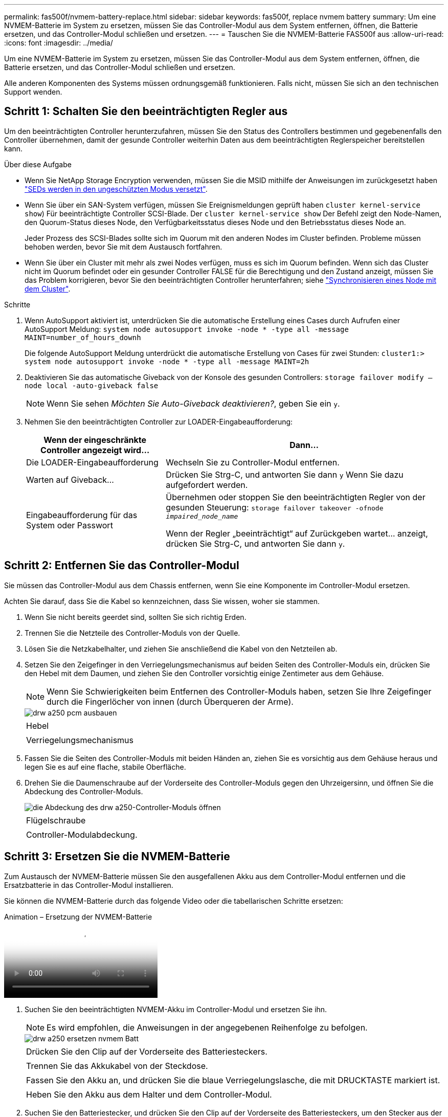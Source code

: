 ---
permalink: fas500f/nvmem-battery-replace.html 
sidebar: sidebar 
keywords: fas500f, replace nvmem battery 
summary: Um eine NVMEM-Batterie im System zu ersetzen, müssen Sie das Controller-Modul aus dem System entfernen, öffnen, die Batterie ersetzen, und das Controller-Modul schließen und ersetzen. 
---
= Tauschen Sie die NVMEM-Batterie FAS500f aus
:allow-uri-read: 
:icons: font
:imagesdir: ../media/


[role="lead"]
Um eine NVMEM-Batterie im System zu ersetzen, müssen Sie das Controller-Modul aus dem System entfernen, öffnen, die Batterie ersetzen, und das Controller-Modul schließen und ersetzen.

Alle anderen Komponenten des Systems müssen ordnungsgemäß funktionieren. Falls nicht, müssen Sie sich an den technischen Support wenden.



== Schritt 1: Schalten Sie den beeinträchtigten Regler aus

Um den beeinträchtigten Controller herunterzufahren, müssen Sie den Status des Controllers bestimmen und gegebenenfalls den Controller übernehmen, damit der gesunde Controller weiterhin Daten aus dem beeinträchtigten Reglerspeicher bereitstellen kann.

.Über diese Aufgabe
* Wenn Sie NetApp Storage Encryption verwenden, müssen Sie die MSID mithilfe der Anweisungen im zurückgesetzt haben link:https://docs.netapp.com/us-en/ontap/encryption-at-rest/return-seds-unprotected-mode-task.html["SEDs werden in den ungeschützten Modus versetzt"].
* Wenn Sie über ein SAN-System verfügen, müssen Sie Ereignismeldungen geprüft haben  `cluster kernel-service show`) Für beeinträchtigte Controller SCSI-Blade. Der `cluster kernel-service show` Der Befehl zeigt den Node-Namen, den Quorum-Status dieses Node, den Verfügbarkeitsstatus dieses Node und den Betriebsstatus dieses Node an.
+
Jeder Prozess des SCSI-Blades sollte sich im Quorum mit den anderen Nodes im Cluster befinden. Probleme müssen behoben werden, bevor Sie mit dem Austausch fortfahren.

* Wenn Sie über ein Cluster mit mehr als zwei Nodes verfügen, muss es sich im Quorum befinden. Wenn sich das Cluster nicht im Quorum befindet oder ein gesunder Controller FALSE für die Berechtigung und den Zustand anzeigt, müssen Sie das Problem korrigieren, bevor Sie den beeinträchtigten Controller herunterfahren; siehe link:https://docs.netapp.com/us-en/ontap/system-admin/synchronize-node-cluster-task.html?q=Quorum["Synchronisieren eines Node mit dem Cluster"^].


.Schritte
. Wenn AutoSupport aktiviert ist, unterdrücken Sie die automatische Erstellung eines Cases durch Aufrufen einer AutoSupport Meldung: `system node autosupport invoke -node * -type all -message MAINT=number_of_hours_downh`
+
Die folgende AutoSupport Meldung unterdrückt die automatische Erstellung von Cases für zwei Stunden: `cluster1:> system node autosupport invoke -node * -type all -message MAINT=2h`

. Deaktivieren Sie das automatische Giveback von der Konsole des gesunden Controllers: `storage failover modify –node local -auto-giveback false`
+

NOTE: Wenn Sie sehen _Möchten Sie Auto-Giveback deaktivieren?_, geben Sie ein `y`.

. Nehmen Sie den beeinträchtigten Controller zur LOADER-Eingabeaufforderung:
+
[cols="1,2"]
|===
| Wenn der eingeschränkte Controller angezeigt wird... | Dann... 


 a| 
Die LOADER-Eingabeaufforderung
 a| 
Wechseln Sie zu Controller-Modul entfernen.



 a| 
Warten auf Giveback...
 a| 
Drücken Sie Strg-C, und antworten Sie dann `y` Wenn Sie dazu aufgefordert werden.



 a| 
Eingabeaufforderung für das System oder Passwort
 a| 
Übernehmen oder stoppen Sie den beeinträchtigten Regler von der gesunden Steuerung: `storage failover takeover -ofnode _impaired_node_name_`

Wenn der Regler „beeinträchtigt“ auf Zurückgeben wartet... anzeigt, drücken Sie Strg-C, und antworten Sie dann `y`.

|===




== Schritt 2: Entfernen Sie das Controller-Modul

Sie müssen das Controller-Modul aus dem Chassis entfernen, wenn Sie eine Komponente im Controller-Modul ersetzen.

Achten Sie darauf, dass Sie die Kabel so kennzeichnen, dass Sie wissen, woher sie stammen.

. Wenn Sie nicht bereits geerdet sind, sollten Sie sich richtig Erden.
. Trennen Sie die Netzteile des Controller-Moduls von der Quelle.
. Lösen Sie die Netzkabelhalter, und ziehen Sie anschließend die Kabel von den Netzteilen ab.
. Setzen Sie den Zeigefinger in den Verriegelungsmechanismus auf beiden Seiten des Controller-Moduls ein, drücken Sie den Hebel mit dem Daumen, und ziehen Sie den Controller vorsichtig einige Zentimeter aus dem Gehäuse.
+

NOTE: Wenn Sie Schwierigkeiten beim Entfernen des Controller-Moduls haben, setzen Sie Ihre Zeigefinger durch die Fingerlöcher von innen (durch Überqueren der Arme).

+
image::../media/drw_a250_pcm_remove_install.png[drw a250 pcm ausbauen]

+
|===


 a| 
image:../media/legend_icon_01.png[""]
| Hebel 


 a| 
image:../media/legend_icon_02.png[""]
 a| 
Verriegelungsmechanismus

|===
. Fassen Sie die Seiten des Controller-Moduls mit beiden Händen an, ziehen Sie es vorsichtig aus dem Gehäuse heraus und legen Sie es auf eine flache, stabile Oberfläche.
. Drehen Sie die Daumenschraube auf der Vorderseite des Controller-Moduls gegen den Uhrzeigersinn, und öffnen Sie die Abdeckung des Controller-Moduls.
+
image::../media/drw_a250_open_controller_module_cover.png[die Abdeckung des drw a250-Controller-Moduls öffnen]

+
|===


 a| 
image:../media/legend_icon_01.png[""]
| Flügelschraube 


 a| 
image:../media/legend_icon_02.png[""]
 a| 
Controller-Modulabdeckung.

|===




== Schritt 3: Ersetzen Sie die NVMEM-Batterie

Zum Austausch der NVMEM-Batterie müssen Sie den ausgefallenen Akku aus dem Controller-Modul entfernen und die Ersatzbatterie in das Controller-Modul installieren.

Sie können die NVMEM-Batterie durch das folgende Video oder die tabellarischen Schritte ersetzen:

.Animation – Ersetzung der NVMEM-Batterie
video::89f6d5c3-1a5b-4500-8ba8-ac5b01653050[panopto]
. Suchen Sie den beeinträchtigten NVMEM-Akku im Controller-Modul und ersetzen Sie ihn.
+

NOTE: Es wird empfohlen, die Anweisungen in der angegebenen Reihenfolge zu befolgen.

+
image::../media/drw_a250_replace_nvmem_batt.png[drw a250 ersetzen nvmem Batt]

+
|===


 a| 
image:../media/legend_icon_01.png[""]
| Drücken Sie den Clip auf der Vorderseite des Batteriesteckers. 


 a| 
image:../media/legend_icon_02.png[""]
 a| 
Trennen Sie das Akkukabel von der Steckdose.



 a| 
image:../media/legend_icon_03.png[""]
 a| 
Fassen Sie den Akku an, und drücken Sie die blaue Verriegelungslasche, die mit DRUCKTASTE markiert ist.



 a| 
image:../media/legend_icon_04.png[""]
 a| 
Heben Sie den Akku aus dem Halter und dem Controller-Modul.

|===
. Suchen Sie den Batteriestecker, und drücken Sie den Clip auf der Vorderseite des Batteriesteckers, um den Stecker aus der Steckdose zu lösen.
. Fassen Sie den Akku an, und drücken Sie die blaue Verriegelungslasche mit DER Markierung PUSH. Heben Sie dann den Akku aus dem Halter und dem Controller-Modul heraus, und legen Sie ihn beiseite.
. Nehmen Sie die NV-Ersatzbatterie aus dem antistatischen Versandbeutel, und richten Sie sie am Batteriehalter aus.
. Setzen Sie den NV-Batteriestecker für den Austausch in die Buchse ein.
. Schieben Sie den Akku entlang der Seitenwand aus Metall nach unten, bis die Halterungen an der Seitenwand in die Steckplätze am Akkupack einhaken und der Akkupack einrastet und in die Öffnung an der Seitenwand einrastet.
. Drücken Sie den Akku fest nach unten, um sicherzustellen, dass er fest eingerastet ist.




== Schritt 4: Installieren Sie das Controller-Modul

Nachdem Sie die Komponente im Controller-Modul ersetzt haben, müssen Sie das Controller-Modul wieder in das Gehäuse einsetzen und dann im Wartungsmodus booten.

Sie können die folgende Abbildung oder die geschriebenen Schritte zur Installation des Ersatzcontrollermoduls im Gehäuse verwenden.

. Schließen Sie die Abdeckung des Controller-Moduls, und ziehen Sie die Daumenschraube fest.
+
image::../media/drw_a250_close_controller_module_cover.png[abdeckung des drw a250-Controllermoduls schließen]

+
|===


 a| 
image:../media/legend_icon_01.png[""]
| Controller-Modulabdeckung 


 a| 
image:../media/legend_icon_02.png[""]
 a| 
Flügelschraube

|===
. Setzen Sie das Controller-Modul in das Chassis ein:
+
.. Stellen Sie sicher, dass die Arms des Verriegelungsmechanismus in der vollständig ausgestreckten Position verriegelt sind.
.. Richten Sie das Controller-Modul mit beiden Händen aus und schieben Sie es vorsichtig in die Arms des Verriegelungsmechanismus, bis es anhält.
.. Platzieren Sie Ihre Zeigefinger durch die Fingerlöcher von der Innenseite des Verriegelungsmechanismus.
.. Drücken Sie die Daumen auf den orangefarbenen Laschen oben am Verriegelungsmechanismus nach unten, und schieben Sie das Controller-Modul vorsichtig über den Anschlag.
.. Lösen Sie Ihre Daumen von oben auf den Verriegelungs-Mechanismen und drücken Sie weiter, bis die Verriegelungen einrasten.
+
Das Controller-Modul beginnt zu booten, sobald es vollständig im Gehäuse sitzt. Bereiten Sie sich darauf vor, den Bootvorgang zu unterbrechen.



+
Das Controller-Modul sollte vollständig eingesetzt und mit den Kanten des Gehäuses bündig sein.

. Verkabeln Sie nur die Management- und Konsolen-Ports, sodass Sie auf das System zugreifen können, um die Aufgaben in den folgenden Abschnitten auszuführen.
+

NOTE: Sie schließen die übrigen Kabel später in diesem Verfahren an das Controller-Modul an.





== Schritt 5: Führen Sie die Diagnose aus

Nachdem Sie eine Komponente im System ausgetauscht haben, sollten Sie Diagnosetests auf dieser Komponente durchführen.

Ihr System muss die LOADER-Eingabeaufforderung aufweisen, um die Diagnose zu starten.

Alle Befehle im Diagnoseverfahren werden vom Controller ausgegeben, der die Komponente ersetzt wird.

.Schritte
. Wenn der zu wartenden Controller nicht an der LOADER-Eingabeaufforderung angezeigt wird, booten Sie den Controller neu: `system node halt -node node_name`
+
Nachdem Sie den Befehl ausgegeben haben, sollten Sie warten, bis das System an der LOADER-Eingabeaufforderung angehalten wird.

. Rufen Sie an der LOADER-Eingabeaufforderung die speziellen Treiber auf, die speziell für die Diagnose auf Systemebene entwickelt wurden, um ordnungsgemäß zu funktionieren: `boot_diags`
. Wählen Sie im angezeigten Menü *Scansystem* aus, um die Ausführung der Diagnosetests zu aktivieren.
. Wählen Sie *Testsystem* aus dem angezeigten Menü, um Diagnosetests auszuführen.
. Fahren Sie auf der Grundlage des Ergebnisses des vorhergehenden Schritts fort:
+
** Wenn die Messung Probleme zeigt, beheben Sie das Problem, und führen Sie den Scan erneut aus.
** Wenn der Scan keine Fehler gemeldet hat, wählen Sie im Menü Neu starten aus, um das System neu zu starten.






== Schritt 6: Senden Sie das fehlgeschlagene Teil an NetApp zurück

Senden Sie das fehlerhafte Teil wie in den dem Kit beiliegenden RMA-Anweisungen beschrieben an NetApp zurück. Siehe https://mysupport.netapp.com/site/info/rma["Teilerückgabe  Austausch"] Seite für weitere Informationen.
